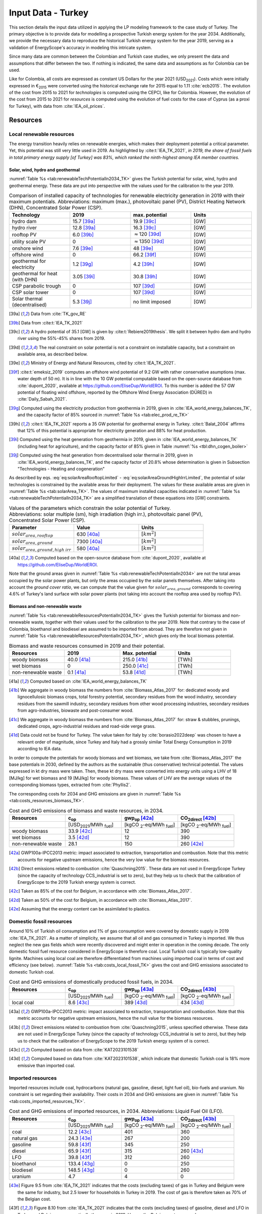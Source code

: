 
.. _app:estd_tk_data:

Input Data - Turkey
++++++++++++++++++++++++++++++++++++++++++++
..
.. role:: raw-latex(raw)
   :format: latex
   
This section details the input data utilized in applying the LP modeling framework to the case study of Turkey.
The primary objective is to provide data for modelling a prospective Turkish energy system for the year 2034.
Additionally, we provide the necessary data to reproduce the historical Turkish energy system for the year 2019,
serving as a validation of EnergyScope's accuracy in modeling this intricate system.

Since many data are common between the Colombian and Turkish case studies, we only present
the data and assumptions that differ between the two. If nothing is indicated, the same data and assumptions as for
Colombia can be used.

Like for Colombia, all costs are expressed as constant US Dollars for the year 2021 (USD\ :sub:`2021`). Costs which were initially
expressed in €\ :sub:`2015` were converted using the historical exchange rate for 2015 equal to 1.11 :cite:`ecb2015`.
The evolution of the cost from 2015 to 2021 for *technologies* is computed using the CEPCI, like for Colombia. However, the evolution
of the cost from 2015 to 2021 for *resources* is computed using the evolution of fuel costs for the case of Cyprus (as a proxi for Turkey),
with data from :cite:`IEA_oil_prices`.

.. _app:sec:ESTD_TK_resources:

Resources
=========

Local renewable resources
-------------------------

The energy transition heavily relies on renewable energies, which makes their
deployment potential a critical parameter. Yet, this potential was still very 
little used in 2019. As highlighted by :cite:t:`IEA_TK_2021`,
*in 2019, the share of fossil fuels in total primary energy supply [of Turkey] was
83%, which ranked the ninth-highest among IEA member countries.*

Solar, wind, hydro and geothermal
~~~~~~~~~~~~~~~~~~~~~~~~~~~~~~~~~

:numref:`Table %s <tab:renewableTechPotentialIn2034_TK>` gives the Turkish potential for solar, wind, hydro and geothermal energy. These data are put into perspective with the values used for the calibration to the year 2019.
      
.. container::

   .. csv-table:: Comparison of installed capacity of technologies for renewable electricity generation in 2019 with their maximum potentials. Abbreviations: maximum (max.), photovoltaic panel (PV), District Heating Network (DHN), Concentrated Solar Power (CSP).
      :header: **Technology**, **2019**\ , **max. potential** , **Units**
      :widths: 15 15 15 15
      :name: tab:renewableTechPotentialIn2034_TK
   
      hydro dam , 15.7 [39a]_ , 19.9 [39c]_ , [GW]
      hydro river , 12.8 [39a]_ , 16.3 [39c]_ , [GW]
      rooftop PV , 6.0 [39b]_ , :math:`\approx`\ 120 [39d]_ , [GW]
      utility scale PV , 0 , :math:`\approx`\ 1350 [39d]_ , [GW]
      onshore wind , 7.6 [39e]_ , 48 [39e]_ , [GW]
      offshore wind , 0 , 66.2 [39f]_ , [GW]
      geothermal for electricity, 1.2 [39g]_ ,  4.2 [39h]_ , [GW]
      geothermal for heat (with DHN), 3.05 [39i]_ , 30.8 [39h]_ , [GW]
      CSP parabolic trough , 0, 107 [39d]_, [GW]
      CSP solar tower , 0, 107 [39d]_, [GW]
      Solar thermal (decentralised), 5.3 [39j]_ , no limit imposed, [GW]

   .. [39a]
      Data from :cite:`TK_gov_RE`
      
   .. [39b]
      Data from :cite:t:`IEA_TK_2021`

   .. [39c]
      A hydro potential of 35.1 [GW] is given by :cite:t:`Rebiere2019thesis`. We split it between hydro dam and hydro river using the 55%-45% shares from 2019.
      
   .. [39d]
      The real constraint on solar potential is not a constraint on installable capacity, but a constraint on available area, as described below.

   .. [39e]
      Ministry of Energy and Natural Resources, cited by :cite:t:`IEA_TK_2021`.

   .. [39f]
      :cite:t:`emeksiz_2019` computes an offshore wind potential of 9.2 GW with rather conservative asumptions (max. water depth of 50 m). It is in line with the 10 GW potential computable based on the open-source database from :cite:`dupont_2020`, available at https://github.com/EliseDup/WorldEROI. To this number is added the 57 GW potential of floating wind offshore, reported by the Offshore Wind Energy Association (DÜRED) in :cite:`Daily_Sabah_2021`.

   .. [39g]
      Computed using the electricity production from geothermia in 2019, given in :cite:`IEA_world_energy_balances_TK`, and the capacity factor of 85% sourced in :numref:`Table %s <tab:elec_prod_re_TK>` 

   .. [39h]
      :cite:t:`IEA_TK_2021` reports a 35 GW potential for geothermal energy in Turkey. :cite:t:`Balat_2004` affirms that 12% of this potential is appropriate for electricity generation and 88% for heat production.
      
   .. [39i]
      Computed using the heat generation from geothermia in 2019, given in :cite:`IEA_world_energy_balances_TK` (including heat for agriculture), and the capacity factor of 85% given in Table :numref:`%s <tbl:dhn_cogen_boiler>` 
      
   .. [39j]
      Computed using the heat generation from decentralised solar thermal in 2019, given in :cite:`IEA_world_energy_balances_TK`, and the capacity factor of 20.8% whose determination is given in Subsection "Technologies - Heating and cogeneration"
      

As described by eqs. :eq:`eq:solarAreaRooftopLimited` - :eq:`eq:solarAreaGroundHighIrrLimited`, the potential of solar technologies is constrained by the available areas for their deployment. The values for these available areas are given in :numref:`Table %s <tab:solarArea_TK>`. The values of maximum installed capacities indicated in :numref:`Table %s <tab:renewableTechPotentialIn2034_TK>` are a simplified translation of these equations into [GW] constraints.

.. container::

   .. csv-table:: Values of the parameters which constrain the solar potential of Turkey. Abbreviations: solar multiple (sm), high irradiation (high irr.), photovoltaic panel (PV), Concentrated Solar Power (CSP).
      :header: "Parameter", "Value", "Units"
      :widths: 15 15 15
      :name: tab:solarArea_TK

      ":math:`solar_{area,rooftop}`", "630 [40a]_ ", ":math:`[km^2]`"
      ":math:`solar_{area,ground}`", "7300 [40a]_ ", ":math:`[km^2]`"
      ":math:`solar_{area,ground,high~irr}`", "580 [40a]_ ", ":math:`[km^2]`"
      
   .. [40a]
      Computed based on the open-source database from :cite:`dupont_2020`, available at https://github.com/EliseDup/WorldEROI.
      
Note that the ground areas given in :numref:`Table %s <tab:renewableTechPotentialIn2034>`
are not the total areas occupied by the solar power plants, but only the areas occupied 
by the solar panels themselves. After taking into account the *ground cover ratio*, we can compute that
the value given for :math:`solar_{area,ground}` corresponds to covering
4.6% of Turkey's land surface with solar power plants (not taking into account the rooftop area
used by rooftop PV).

Biomass and non-renewable waste
~~~~~~~~~~~~~~~~~~~~~~~~~~~~~~~

:numref:`Table %s <tab:renewableResourcesPotentialIn2034_TK>` gives the Turkish potential for biomass and non-renewable waste, together with their values used for the calibration to the year 2019. Note that contrary to the case of Colombia, bioethanol and biodiesel are assumed to be imported from abroad. They are therefore not given in :numref:`Table %s <tab:renewableResourcesPotentialIn2034_TK>`, which gives only the local biomass potential.

.. container::

   .. csv-table:: Biomass and waste resources consumed in 2019 and their potential.
      :header: **Resources** , **2019** , **Max. potential** , **Units**
      :widths: 15 15 15 15
      :name: tab:renewableResourcesPotentialIn2034_TK

		woody biomass , 40.0 [41a]_ , 215.0 [41b]_ , [TWh]
		wet biomass , 0 , 250.0 [41c]_ , [TWh]
		non-renewable waste, 0.1 [41a]_ , 53.8 [41d]_ , [TWh]
   
   .. [41a]
      Computed based on :cite:`IEA_world_energy_balances_TK`

   .. [41b]
      We aggregate in woody biomass the numbers from :cite:`Biomass_Atlas_2017` for: dedicated woody and lignocellulosic biomass crops, total forestry potential, secondary residues from the wood industry, secondary residues from the sawmill industry, secondary residues from other wood processing industries, secondary residues from agro-industries, biowaste and post-consumer wood.
      
   .. [41c]
      We aggregate in woody biomass the numbers from :cite:`Biomass_Atlas_2017` for: straw & stubbles, prunings, dedicated crops, agro-industrial residues and road-side verge grass.
      
   .. [41d]
      Data could not be found for Turkey. The value taken for Italy by :cite:`borasio2022deep` was chosen to have a relevant order of magnitude, since Turkey and Italy had a grossly similar Total Energy Consumption in 2019 according to IEA data.
      
      
      
In order to compute the potentials for woody biomass and wet biomass, we take from :cite:`Biomass_Atlas_2017` the base potentials in 2030, defined by the authors as the sustainable (thus conservative) technical potential. The values expressed in kt dry mass were taken. Then, these kt dry mass were converted into energy units using a LHV of 18 [MJ/kg] for wet biomass and 19 [MJ/kg] for woody biomass. These values of LHV are the average values of the corresponding biomass types, extracted from :cite:`Phyllis2`.

The corresponding costs for 2034 and GHG emissions are given in :numref:`Table %s <tab:costs_resources_biomass_TK>`.

.. container::

   .. csv-table:: Cost and GHG emissions of biomass and waste resources, in 2034.
      :header: **Resources** , **c**:sub:`op` , **gwp**:sub:`op` [42a]_ , **CO**:sub:`2direct` [42b]_
      :widths: 15 15 15 15
      :name: tab:costs_resources_biomass_TK
		
		 , [USD\ :sub:`2021`/MWh :sub:`fuel`] , [kgCO :sub:`2`-eq/MWh :sub:`fuel`] , [kgCO :sub:`2`-eq/MWh :sub:`fuel`]
		woody biomass , 33.9 [42c]_, 12 , 390
		wet biomass , 3.5 [42d]_, 12 , 390
		non-renewable waste, 28.1 , 150 , 260 [42e]_

.. [42a]
   GWP100a-IPCC2013 metric: impact associated to extraction, transportation and combustion. Note that this metric accounts for negative 
   upstream emissions, hence the very low value for the biomass resources.
   
.. [42b]
   Direct emissions related to combustion :cite:`Quaschning2015`. These data are not used in EnergyScope Turkey (since the capacity of technology CCS_industrial is set to zero), but they help us to check that the calibration of EnergyScope to the 2019 Turkish energy system is correct.

.. [42c]
   Taken as 85% of the cost for Belgium, in accordance with :cite:`Biomass_Atlas_2017`.
   
.. [42d]
   Taken as 50% of the cost for Belgium, in accordance with :cite:`Biomass_Atlas_2017`.

.. [42e]
   Assuming that the energy content can be assimilated to plastics.


Domestic fossil resources
-------------------------

Around 10% of Turkish oil consumption and 1% of gas consumption were covered by domestic supply in 2019 :cite:`IEA_TK_2021`. 
As a matter of simplicity, we assume that all oil and gas consumed in Turkey is imported. We thus neglect the new gas fields
which were recently discovered and might enter in operation in the coming decade. The only domestic fossil fuel resource considered
in EnergyScope is therefore coal. Local Turkish coal is typically low-quality lignite. Machines using local coal are therefore differentiated from
machines using imported coal in terms of cost and efficiency (see below). :numref:`Table %s <tab:costs_local_fossil_TK>` gives the cost and
GHG emissions associated to domestic Turkish coal.

.. container::

   .. csv-table:: Cost and GHG emissions of domestically produced fossil fuels, in 2034.
      :header: **Resources** , **c**:sub:`op` , **gwp**:sub:`op` [43a]_ , **CO**:sub:`2direct` [43b]_
      :widths: 15 15 15 15
      :name: tab:costs_local_fossil_TK
		
		 , [USD\ :sub:`2021`/MWh :sub:`fuel`] , [kgCO :sub:`2`-eq/MWh :sub:`fuel`] , [kgCO :sub:`2`-eq/MWh :sub:`fuel`]
		local coal , 8.6 [43c]_ , 389 [43d]_, 434 [43d]_

.. [43a]
   GWP100a-IPCC2013 metric: impact associated to extraction, transportation and combustion. Note that this metric accounts for negative 
   upstream emissions, hence the null value for the biomass resources.
   
.. [43b]
   Direct emissions related to combustion from :cite:`Quaschning2015`, unless specified otherwise. These data are not used in EnergyScope Turkey (since the capacity of technology CCS_industrial is set to zero), but they help us to check that the calibration of EnergyScope to the 2019 Turkish energy system of is correct.

.. [43c]
   Computed based on data from :cite:`KAT2023101538`
   
.. [43d]
   Computed based on data from :cite:`KAT2023101538`, which indicate that domestic Turkish coal is 18% more emissive than imported coal.
   

Imported resources
------------------

Imported resources include coal, hydrocarbons (natural gas, gasoline, diesel, light fuel oil), bio-fuels and uranium. No constraint is set regarding their 
availability. Their costs in 2034 and GHG emissions are given in :numref:`Table %s <tab:costs_imported_resources_TK>`.

.. container::

   .. csv-table:: Cost and GHG emissions of imported resources, in 2034. Abbreviations: Liquid Fuel Oil (LFO).
      :header: **Resources** , **c**:sub:`op` , **gwp**:sub:`op` [43a]_ , **CO**:sub:`2direct` [43b]_
      :widths: 15 15 15 15
      :name: tab:costs_imported_resources_TK
		
		 , [USD\ :sub:`2021`/MWh :sub:`fuel`] , [kgCO :sub:`2`-eq/MWh :sub:`fuel`] , [kgCO :sub:`2`-eq/MWh :sub:`fuel`]
		coal , 12.2 [43c]_, 401 , 360
		natural gas , 24.3 [43e]_, 267 , 200
		gasoline , 59.8 [43f]_, 345 , 250
		diesel , 65.9 [43f]_, 315 , 260 [43x]_
		LFO , 39.8 [43f]_, 312 , 260
		bioethanol , 133.4 [43g]_, 0 , 250
		biodiesel , 148.5 [43g]_, 0 , 260
		uranium, 4.7, 4, 0
   
.. [43e] 
   Figure 9.5 from :cite:`IEA_TK_2021` indicates that the costs (excluding taxes) of gas in Turkey and Belgium were the same for industry, but 2.5 lower for households in Turkey in 2019.
   The cost of gas is therefore taken as 70% of the Belgian cost.
   
.. [43f] 
   Figure 8.10 from :cite:`IEA_TK_2021` indicates that the costs (excluding taxes) of gasoline, diesel and LFO in Turkey and Belgium were practically the same in 2019. Hence, the Belgian costs are used.

.. [43g] 
   Taken as equal to Belgian costs.

.. [43x] 
   Emission intensity taken from :cite:`TK_CO2_2020` (year 2018)


Electricity imports and exports
-------------------------------

The availability of the cross-border electricity imports and exports, when defined as "resources", is considered as infinite. Indeed, the real constraint comes from the grid infrastructure for imports and exports, as expressed by eqs. :eq:`eq:elecImpLimited` and :eq:`eq:elecExpLimited`. The values of parameters for these equations are given in :numref:`Table %s <tab:elecImpExpParams_TK>`.

.. container::

   .. csv-table:: Values of the parameters which constrain cross-border electricity imports and exports.
      :header: "Parameter", "Value", "Units"
      :widths: 15 15 15
      :name: tab:elecImpExpParams_TK

      ":math:`elec_{import,max}`", "1.17 [44a]_ ", "[GW]"
      ":math:`elec_{export,max}`", "1.17 [44a]_ ", "[GW]"
      ":math:`f_{max}(HVAC)`", "9.0 [44b]_ ", "[GW]"
      
   .. [44a]
      Cross-border connection capacities in 2019 indicated in :cite:t:`IEA_TK_2021`.
      
   .. [44b]
      Value inspired from the interconnection projects described in :cite:t:`IEA_TK_2021`.


The costs and GHG emissions of electricity imports and exports are given in :numref:`Table %s <tab:costs_elec_import_export_TK>`.

.. container::

   .. csv-table:: Cost and GHG emissions associated to electricity imports and exports, in 2034. Abbreviations: Electricity (elec.).
      :header: **Resources** , **c**:sub:`op` , **gwp**:sub:`op` , **CO**:sub:`2direct`
      :widths: 15 15 15 15
      :name: tab:costs_elec_import_export_TK
		
		 , [USD\ :sub:`2021`/MWh :sub:`fuel`] , [kgCO :sub:`2`-eq/MWh :sub:`fuel`] , [kgCO :sub:`2`-eq/MWh :sub:`fuel`]
		elec imports , 102.6 [45b]_, 206 [45a]_ , 0
		elec exports , 92.4 [45c]_ , 0 , 0

.. [45a] This value is based on the CO :sub:`2` intensity of the EU electricity grid and its projected decrease, in line with the EU's Climate objectives.
         Indeed, :cite:t:`IEA_TK_2021` indicates that in 2019, most of the electricity imports of Turkey came from Bulgaria, which is part of the European grid.

.. [45b]
   Taken equal as the Belgian cost.
    
.. [45c]
   The cost of electricity exports is assumed to be equal to 90% of the cost of electricity imports, to account for cross-border tariffs.


.. _sec:app1_end_uses_TK:

Energy demand and political framework
=====================================

Aggregated values for the calibration of the 2019 EUDs are given in :numref:`Table %s <tab:eud_2019>`. Details and assumptions for these EUDs are given in the following sub-sections, as well as their yearly profiles.

.. container::

   .. csv-table:: EUD in 2019. Abbreviations: end-use type (EUT)
      :header: **EUT** , **Households** , **Services** , **Industry**, **Transportation** , "Units"
      :widths: 30 20 20 20 15 10
      :name: tab:eud_2019
		
		electricity - baseload , 20535.1,27069,44803.8,933.4,[GWh]
		electricity - variable , 16944.5,22336,36969.9,770.2,[GWh]
		space heating , 205997.3,61791.1,23670.2,0,[GWh]
		hot water , 122077,34139.4,0,0,[GWh]
		process heating , 0,2645.3,62440.8,0,[GWh]
		space cooling , 74275.4,126474.1,39988.6,0,[GWh]
		process cooling , 0,8667.6,8447.4,0,[GWh]
		passenger mobility , 0,0,0,346531.6 ,[Mpkm]
		freight , 0,0,0,278728.1 ,[Mtkm]
		non-energy demand , 0,0,58996.0,2088.0,[GWh] 
   
The aim is to compute the evolution of these EUDs across years with GEMMES, which will then feed them to EnergyScope. However, as a first approximation,
the 2034 EUDs can simply be computed by multiplying the values of :numref:`Table %s <tab:eud_2021>` by 1.42. This factor is computed based on the projection
of final energy consumption given in :cite:`TK_national_energy_plan`.

.. _ssec:app1_electricity_end_uses_TK:

Electricity
-----------

Final electricity consumption in 2019 is taken from :cite:`Brockway_2024`. The electricity used for heating and cooling in 2019 is subtracted from it, based
on the values given in :cite:`Brockway_2024`. This aggregated electricity EUD is then divided between baseload and variable load according to the proportions
retrieved from the EPIAS Transparency Portal for the year 2019 (https://seffaflik.epias.com.tr/transparency/). This gives a share of 55% baseload and
45% variable load. Finally, the values for baseload and variable load are divided between the different economic sectors by using the proportions given in :cite:t:`IEA_world_energy_balances_TK` (and aggregating together industry, agriculture and fishing).

For :math:`\%_{elec}`, we normalize the real electricity demand from the year 2019, available on the EPIAS Transparency Portal
(https://seffaflik.epias.com.tr/transparency/).

.. _ssec:app1_heating_end_uses_TK:

Heating and cooling
-------------------

The aggregated EUDs for different heating and cooling types were retrieved from :cite:`Brockway_2024`. The time series :math:`\%_{sh}` and :math:`\%_{sc}` are 
based on our own computations, following the method described in :cite:`borasio2022deep`.

.. math::
    HDD = \sum_{t \in \text{T}}(T_{comf}(t) - T_{out}(t))\quad\text{if}\quad T_{out}(t) < 15°C\\
    HDD = 0\quad\text{if}\quad T_{out}(t) \geq 15°C
    :label: eq:HDD_TK
    
.. math::
    CDD = \sum_{t \in \text{T}}(T_{out}(t) - T_{comf}(t))\quad\text{if}\quad T_{out}(t) > 24°C\\
    CDD = 0\quad\text{if}\quad T_{out}(t) \leq 24°C
    :label: eq:CDD_TK

Hourly outdoor temperature time series were retrieved from :cite:`Renewables_ninja` for the cities of 
Istanbul, Izmir, Ankara, Ordu, Sanliurfa, Van and Antalya. The HDD and CDD time series for these individual
cities were then computed following eqs. :eq:`eq:HDD_TK` and :eq:`eq:CDD_TK`. The HDD and CDD time series for
Turkey were computed by taking a weighted average of these 7 time series, with weights 
(0.32, 0.13, 0.15, 0.09, 0.10, 0.08, 0.13). These weights were computed as proportional to the populations of the
areas surrounding those cities.

.. _ssec:app1_demand_mobility_TK:

Mobility
--------

Aggregated numbers are retrieved from :cite:`TK_traffic_survey_2021` for the demand for passenger mobility and freight.
These numbers are only for road transportation. The demand for passenger mobility is therefore divided by 98% to obtain
the total EUD for passenger mobility, which includes rail transport but excludes domestic aviation transport. Similarly,
the demand for freight is divided by 96% to obtain the total EUD for freight, which includes rail transport but excludes
coastal shipping, aviation and pipeline transport.

For :math:`\%_{pass}`, we assume that the passenger mobility EUD has the same profile for every day of the
year. This daily profile is taken from data for Switzerland (data from Figure 12 of :cite:`USTransportation`).
For :math:`\%_{fr}`, we take a uniform value over the 8760 hours of the year.

Non-energy
----------

Non-energy EUD value in 2019 is taken from :cite:t:`IEA_world_energy_balances_TK`. We assume it to be uniformly spread over the
8760 hours of the year.

.. _app:ESTD_TK_data_technologies:

Technologies
============

The technologies are regrouped by their main output types.

Electricity generation
----------------------

The electricity generation technologies are regrouped into two categories depending
on the resources used: renewable or not.

.. _ssec:app1_renewables_TK:

Renewables
~~~~~~~~~~

:numref:`Table %s <tab:elec_prod_re_TK>` gives the data for the renewable electricity generation technologies
modelled in EnergyScope Turkey, together with their sources. The data for :math:`f_{max}` were already
given in :numref:`Table %s <tab:renewableTechPotentialIn2034_TK>` ("max. potential"). The :math:`f_{min}`
values for renewable electricity technologies in 2034 are equal to their installed capacity in 2019,
already given in :numref:`Table %s <tab:renewableTechPotentialIn2034_TK>`. The maximum (:math:`f_{max,\%}`) and minimum
(:math:`f_{min,\%}`) shares are imposed to 0 and 100% respectively, i.e. they are not constraining the model.

.. container::

   .. csv-table:: Renewable electricity production technologies in 2034. Abbreviations: concentrated solar power 
      with parabolic trough (CSP PT), concentrated solar power with solar tower (CSP ST).
      :header: **Technology**, **c**:sub:`inv`, **c**:sub:`maint`, **gwp**:sub:`constr` [47a]_ , **lifetime**, **c**:sub:`p` [2019], **c**:sub:`p` [2034]
      :widths: 19 18 24 23 15 15 15
      :name: tab:elec_prod_re_TK
		 
		  , [USD\ :sub:`2021`/MWh :sub:`fuel`], [USD\ :sub:`2021`/MWh :sub:`fuel`], [kgCO :sub:`2`-eq./kW :sub:`e`], [year], [%], [%]
		 Hydro dam, 2333 [47e]_, 11.7 [47e]_, 1693, 40 [47b]_, 35.6 [47c]_ , 35.6 [47g]_
		 Hydro river, 1750 [47e]_, 8.2 [47e]_, 1263, 40 [47b]_, 35.6 [47c]_ , 44.0 [47h]_
		 Rooftop PV, 1040 [47d]_, 13.7 [47d]_, 2081, 40 [47d]_, 17.6 [47c]_ , 17.0 [47i]_
		 Utility scale PV, 474 [47d]_, 11.9 [47d]_, 2081, 40 [47d]_, 17.6 [47c]_ , 19.0 [47i]_
		 Onshore wind, 947 [47e]_, 23.7 [47d]_, 623, 30 [47f]_, 33.5 [47c]_ , 34.8
		 Offshore wind, 1177 [47e]_, 71.3 [47d]_, 623, 30 [47f]_, 41.2 , 41.2
		 Geothermal, 3738 [47e]_, 138.7 [47e]_, 24929, 30, 86 [47j]_ , 86 [47j]_
		 CSP PT, 1473 [47k]_, 88.3 [47k]_, 0 [47m]_ , 25, 23.7 [47l]_ , 23.7 [47l]_
		 CSP ST, 1083 [47k]_, 88.8 [47k]_, 0 [47m]_ , 25, 23.7 [47l]_ , 23.7 [47l]_
		 
.. [47a]
   Data from :cite:`weidema_ecoinvent_2013`

.. [47b]
   Data taken from :cite:`association_des_entreprises_electriques_suisses_aes_grande_2014`
   
.. [47c]
   Computed using the installed capacity reported in :cite:`TK_gov_RE` and the yearly electricity generation given by :cite:t:`IEA_TK_2021`

.. [47d]
   Data from :cite:`Danish_energy_agency_2023`
   
.. [47e]
   Data taken from :cite:`KAT2023101538` and converted from 2019 to 2021 USD using the CEPCI  
   
.. [47f]
   Data taken from :cite:`association_des_entreprises_electriques_suisses_aes_energie_2013`
   
.. [47g]
   Taken as equal to the value in 2019
   
.. [47h]
   Value taken from :cite:`CCDR_TK`
   
.. [47i]
   Retrieved from the open-source database from :cite:`dupont_2020`, available at https://github.com/EliseDup/WorldEROI	
   
.. [47j]
   Data from :cite:`association_des_entreprises_electriques_suisses_aes_electricite_2012`
	
.. [47k]
   The cost and its repartition between :math:`c_{inv}`	and :math:`c_{maint}` is taken from :cite:`CSP_IRENA`. The
   evolution through time is the one from :cite:`CSP_IEA`, assuming an identical evolution as the one of the LCOE.
   These data are cross-checked with the ones of the Figure 4 of :cite:`boretti_techno_economic_2021` and of the 
   Figure 2 of :cite:`viebahn_potential_2011`.
   
.. [47l]
   This value of :math:`c_{p}` is the mean value of the :math:`c_{p,t}` time series computed below.
   
.. [47m]
   Not computed yet. To be completed in the near future.	
   


:numref:`Table %s <tab:elec_prod_re_TK>` includes the values of the yearly capacity factor (:math:`c_p`) of technologies.
As described in the Model Formulation Section, the value of :math:`c_p` for intermittent renewables is in fact equal to one, while
it is the value of their hourly load factor, :math:`c_{p,t}`, which is binding. The value of :math:`c_p` given in 
:numref:`Table %s <tab:elec_prod_re_TK>` for intermittent renewables is in fact the mean value of :math:`c_{p,t}` over the year.
The yearly profile (which sums up to one) of :math:`c_{p,t}` for intermittent renewables is computed as follows.

Power production profile of PV [10]_ were retrieved from :cite:`Renewables_ninja` for the cities of 
Istanbul, Izmir, Ankara, Ordu, Sanliurfa, Van and Antalya. The yearly profile of :math:`c_{p,t}`
for PV in Turkey was then computed by taking a weighted average of these 7 time series, with weights 
(0.32, 0.13, 0.15, 0.09, 0.10, 0.08, 0.13). These weights were taken proportional to the populations of the
geographical regions encompassing these cities, given in :cite:`TK_geog_regions`.

The yearly profile of :math:`c_{p,t}` for onshore wind was computed in the same way, retrieving from
:cite:`Renewables_ninja` power production profiles of wind turbines [11]_ instead of PV.

The same 7 time series as for onshore wind were used for offshore wind, but the weighted average to obtain the yearly profile of :math:`c_{p,t}`
was computed by using the weights (0.2,0.2,0,0.3,0,0,0.3). These weights are proportional to the length of coastline near each city, according to
numbers from :cite:`TK_coast`.

Regarding CSP, the (non-normalized) time series for :math:`c_{p,t}` is computed with the oemof thermal :cite:`oemf_thermal` and 
pvlib :cite:`pvlib` packages (to extract pvgis data :cite:`pvgis`). These time series give the thermal GWh of energy produced
by thermal GW of *Collector* installed. These time series are computed for the 6 locations of respective (lat,lon):
(37.72, 27.9), (37.38, 30.75), (37.73, 33.69), (38.45, 36.95), (38.12, 39.62) and (38.25, 43.08). These locations were identified 
as the ones having the highest CSP potential, based on the open-source database from :cite:`dupont_2020`. The weighted mean
of these six time series is then computed, using the weights (0.05, 0.11, 0.3 , 0.13, 0.33, 0.09) which reflect the
respective potentials of these different locations, according to :cite:`dupont_2020`. The obtained mean time series is the
yearly :math:`c_{p,t}` time series for CSP in Turkey in 2034.

Finally, for hydro dam and hydro river, daily incoming water flow to hydro-electric facilities in Turkey was taken from the Turkish TSO website
for the 365 days of the year. These data were normalized to give a yearly profile :math:`c_{p,t}`, taking the same value for each hour of a same
day.

.. _ssec:app1_non-renewable_TK:

Non-renewable
~~~~~~~~~~~~~

:numref:`Table %s <tab:elec_prod_nre_TK>` gives the data for the non-renewable electricity generation technologies
modelled in EnergyScope Turkey, together with their sources. The minimum installed capacity (:math:`f_{min}`)
is zero, while the maximum installed capacity (:math:`f_{max}`) is set to a value high enough for each 
technology to potentially cover the entire demand - except for nuclear energy. The maximum (:math:`f_{max,\%}`) and minimum
(:math:`f_{min,\%}`) shares are imposed to 0 and 100% respectively, i.e. they are not constraining the model.
The efficiencies of each technology in 2019 and 2034 are given as well.

The values of (:math:`f_{min}`) and (:math:`f_{max}`) of nuclear energy are set differently. Indeed, the choice to build new
nuclear power plants is not simply based on a cost-benefit analysis. It results from political decisions, often closely linked to
international relations. We set :math:`f_{min} = 4.8` [GW] and :math:`f_{max} = 7.2` [GW] for nuclear power in Turkey in 2034.
Indeed, the Akuyu power plant of capacity 4.8 [GW] should be operational by then :cite:`CCDR_TK`. The value of 7.2 [GW] corresponds
to the capacity envisaged in Turkey's National Energy Plan for 2034 :cite:`TK_national_energy_plan`, although no plan to build a new
nuclear central besides Akuyu has yet been announced. We leave it to the cost optimization of EnergyScope to decide the capacity 
to be installed between those two bounds.

.. container::

   .. csv-table:: Non-renewable electricity production technologies in 2034. Abbreviations: combined cycle gas turbine (CCGT), capacity (capa.).
      :header: **Technology**, **c**:sub:`inv`, **c**:sub:`maint`, **gwp**:sub:`constr` [48a]_ , **lifetime** [48b]_, **c**:sub:`p`, **efficiency** (2019), **efficiency** (2034), :math:`CO_{2-direct}` [48c]_
      :widths: 11 17 24 22 12 8 8 8 14
      :name: tab:elec_prod_nre_TK
		 
		  , [USD\ :sub:`2021`/kW :sub:`e`], [USD\ :sub:`2021`/kW :sub:`e`/year], [kgCO :sub:`2`-eq./kW :sub:`e`], [year], [%], [%], [tCO2/MWh :sub:`e`]
		 CCGT, 875 [48d]_, 27.8 [48d]_, 184, 25, 85, 53 [48e]_ , 53 [48e]_, 0.377
		 CCGT ammonia [48f]_, 875, 27.8, 184, 25, 59, 50, 50, 0
		 Local coal central, 1400 [48d]_, 64.6 [48d]_, 332, 35, 86 [48b]_, 39 [48h]_, 39 [48h]_, 0.9
		 Imported coal central, 1283 [48d]_, 41.5 [48g]_, 332, 35, 86 [48b]_, 45 [48e]_, 45 [48e]_, 0.9
		 Nuclear, 8751 [48d]_ , 145.1 [48k]_ , 708, 60 [48i]_ , 84 [48j]_ , 37, 37 , 0
		 
.. [48a]
   Data from :cite:`weidema_ecoinvent_2013`
   
.. [48b]
   Data from :cite:`bauer_new_2008`
   
.. [48c]
   Direct emissions due to combustion. Expressed
   in ton CO\ :math:`_2` per MWh of electricity produced. Emissions computed based
   on resource used and specific emissions given in Table 9.
   
.. [48d]
   Data taken from :cite:`KAT2023101538` and converted from 2019 to 2021 USD using the CEPCI   
   
.. [48e] 
   Computed based on Background Note 4, p. 22 of :cite:`CCDR_TK`

.. [48f]
   Use of Ammonia in CCGT is at its early stage. Mitsubishi is developping 
   a 40 MW turbine and promises similar efficiency as gas CCGT :cite:`nose2021development`. 
   However, the high emissions of NOx requires a removal equipment which will reduce the 
   power plant efficiency. As gas and ammonia CCGT will be similar, we expect a similar cost and lifetime. 
   The only exception is the efficiency, which is assumed at 50% instead of 63% for a Belgian gas CCGT :cite:`ikaheimo2018power`.
   
.. [48g]
   1.2 GW\ \ :math:`_{\text{e}}` IGCC power plant
   :cite:`u.s._eia_-_energy_information_administration_updated_2013`.
   *c*:sub:`maint` is fixed cost (48.1 €\ \ :sub:`2015`/kW\ \ :sub:`e`/y) +
   variable cost (0.82 €\ \ :sub:`2015`/kW\ \ :sub:`e`/y assuming 7500
   h/y).   
   
.. [48h]
   Computed based on :cite:`IEA_world_energy_balances_TK`. It is not surprising to obtain such a low efficiency, 
   since the coal mined locally in Turkey is low-quality lignite.

.. [48i]
   Data from :cite:`association_des_enterprises_electriques_suisses_energie_2014`

.. [48j]
   Data for the year 2012 from :cite:`swiss_federal_office_of_energy_sfoe_swiss_2014` 
   
.. [48k]
   Data from :cite:`iea_-_international_energy_agency_iea_2014-1`

According to :cite:`IEA_TK_2021`, electricity generation in 2019 in Turkey was of 304.3 [TWh],
among which 37.2% from coal, 29.2% from hydro, 18.7% from natural gas, 7.2% from wind, 3.5% from solar
and 4% from geothermal, biomass and waste. The installed capacities of CCGT, local coal central
and imported coal central are calibrated based on this information.


Heating and cogeneration
------------------------

Tables :numref:`%s <tbl:ind_cogen_boiler>`, :numref:`%s <tbl:dhn_cogen_boiler>` and :numref:`%s <tbl:dec_cogen_boiler>`
previously gave the characteristics of the heating and cogeneration technologies modelled in EnergyScope. By using the
data from :cite:`Brockway_2024`, we can determine that the following capacities were installed in 2019:

.. container::

   .. csv-table:: Installed capacities of heating and cogeneration technologies in 2019. Abbreviations: Natural Gas (NG), Combined Heat and Power (CHP), Heat Pump (HP). 
      :header: **Technology**, **Installed capacity in 2019** [GW]
      :widths: 20 20
      :name: tab:intalled_capa_heating_TK
		 
		Industrial boiler NG, 7.4
		Industrial boiler coal, 3.0
		DHN CHP NG, 1.7
		DHN boiler wood, 5.9
		Decentralized HP, 5.0
		Decentralized boiler NG, 28.3
		Decentralized boiler oil, 23.3
		Coal stove, 15.0

Similarly to intermittent renewable electricity technologies, the time series for :math:`c_{p,t}` for solar thermal facilities must be computed.
To do so, global horizontal irradiation (GHI) profiles are retrieved from :cite:`Renewables_ninja` for the cities of Istanbul, Izmir, Ankara, Ordu, 
Sanliurfa, Van and Antalya. A weighted average of these 7 time series is then computed, with weights (0.32, 0.13, 0.15, 0.09, 0.10, 0.08, 0.13). These weights were taken proportional to the populations of the areas surrounding those cities. The :math:`c_{p,t}` time series for solar thermal in Turkey is obtained
by dividing this weighted average time series by 8760 (number of hours in the year) and by 1000 (standard irradiation). The mean capacity factor of solar 
thermal (i.e. the mean of its :math:`c_{p,t}` time series) is thus found to be 20.8%.


Cooling
-------

Based on data from :cite:`Brockway_2024`, we could determine the 2019 coefficient of performance of some cooling technnologies:

.. container::

   .. csv-table:: 2019 efficiency of cooling technologies. Abbreviations: Natural Gas (NG), Combined Heat and Power (CHP), Heat Pump (HP). 
      :header: **Technology**, **Installed capacity in 2019** [GW]
      :widths: 20 20
      :name: tab:intalled_capa_cooling_TK
		 
		Decentralised electricity cooling, 470
		Process cooling, 92.7

.. _sec:app1_vehicles_mobility_TK:

Transport
---------

Passenger mobility
~~~~~~~~~~~~~~~~~~

:numref:`Table %s <tbl:passenger_vehicles_TK>` gives the minimum and maximum shares
of each vehicle type in 2034. The shares in 2019 are also given.

.. container::

   .. table:: Fuel and electricity consumption for passenger mobility technologies in 2034 :cite:`codina_girones_strategic_2015`, and minimum/maximum shares allowed in the model. Abbreviations: Fuel Cell (FC), Hybrid Electric Vehicle (HEV), Natural Gas (NG), Plug-in Hybrid Electric Vehicle (PHEV), public (pub.).
      :name: tbl:passenger_vehicles_TK

      ================  ============================ ============================ ===============================
      **Vehicle type**  **f**:math:`_\textbf{min,%}` **f**:math:`_\textbf{max,%}` **f**:math:`_\textbf{%}` (2019) 
                        [%]                          [%]	                  [%]		
      Gasoline car      0                            100                          12 [52b]_ 
      Diesel car        0                            100                          50 [52b]_ 
      NG car            0                            100                          38 [52b]_ 
      HEV               0                            100                          0
      PHEV              0                            100                          0
      BEV               0                            100                          0
      FC car            0                            100                          0
      Methanol car      0                            100                          0
      Tram & Trolley    0                            0 [52a]_                     0
      Diesel bus        0                            100                          89 [52c]_ 
      Diesel HEV bus    0                            100                          0
      NG bus            0                            100                          0
      FC bus            0                            100                          0
      Train pub.        0                            50 [52a]_                    11 [52c]_ 
      ================  ============================ ============================ ===============================

.. [52a]
   Our own expert guesses.
   
.. [52b]
   Computed based on the information contained in :cite:`IEA_world_energy_balances_TK` and the Background Note 2 of :cite:`CCDR_TK`

.. [52c]
   Computed based on data from :cite:`TK_traffic_survey_2021`

Finally, the share of passenger mobility which can be supplied by public mobility is bounded by :math:`\%_{public,min}` and :math:`\%_{public,max}`. Similarly, the maximum share of private passenger mobility that can be supplied by motorcycles is given by :math:`\%_{private,motorc,max}` (see Eq. :eq:`eq:f_max_perc_motorcycle` in the Model Formulation Section). The values and assumptions for these three parameters are given in :numref:`Table %s <tab:passenger_mob_shares_TK>`.

.. container::

   .. csv-table:: Limiting shares for passenger mobility in 2019 and 2034.
      :header: **Parameter**, **Value in 2019**, **Value in 2034**
      :widths: 20 20 20 
      :name: tab:passenger_mob_shares_TK
		 
		 :math:`\%_{public_{min}}`, 37% [53a]_, 5% [53b]_
		 :math:`\%_{public_{max}}`, 37% [53a]_, 50% [53b]_
		 :math:`\%_{private_{motorc_{max}}}`, 0%, 0%
		 
.. [53a]
   Computed based on data from :cite:`TK_traffic_survey_2021`

.. [53b]
   Our own expert guesses.
   

Freight
~~~~~~~

The share of freight which can be supplied by different modes are bounded by the values :math:`\%_{fr,X,min}` and :math:`\%_{fr,X,max}`. 
These values are given in :numref:`Table %s <tab:freight_shares_TK>` for 2019 and 2034.

.. container::

   .. csv-table:: Limiting shares for freight in 2019 and 2034.
      :header: **Parameter**, **Value in 2019**, **Value in 2034**
      :widths: 20 20 20
      :name: tab:freight_shares_TK
		 
		 :math:`\%_{fr_{rail_{min}}}`, 0.04 [54a]_, 0
		 :math:`\%_{fr_{rail_{max}}}`, 0.04 [54a]_,  0.25 [54b]_
		 :math:`\%_{fr_{boat_{min}}}`, 0    [54c]_, 0
		 :math:`\%_{fr_{boat_{max}}}`, 0    [54c]_, 0
		 :math:`\%_{fr_{road_{min}}}`, 0, 0
		 :math:`\%_{fr_{road_{max}}}`, 1, 1
		  
.. [54a]
   Background Note 2 of :cite:`CCDR_TK`
   
.. [54b]
   Our own expert guess
   
.. [54c]
   Freight by boat is not included in EnergyScope Turkey because no data could be found

.. _sec:app1_ned_TK:

Non-energy demand
-----------------

Given the important
petroleum refining activity in Turkey, we assume that all non-energy EUD in 2019 was HVC. We keep
the same assumption for the year 2034.

.. _sec:app1_storage_TK:

Storage
-------

The values of :math:`f_{min/max}(Hydro~Dam)` and :math:`f_{min/max}(Dam~Storage)` are linked.
The ratio between the two is taken to be 450 [h]. The 2034 values of
:math:`f_{min}(Hydro~Dam)=15.7` [GW] and :math:`f_{max}(Hydro~Dam)=19.9` [GW] therefore translate into 
:math:`f_{min}(Dam~Storage)=7055` [GWh] and :math:`f_{max}(Dam~Storage)=8974` [GWh].

On top of hydro dams, it is envisaged that pumped hydro storage systems could be developed in Turkey. The main data
for these potential projects are taken from :cite:`PHS_TK` and summarised in :numref:`Table %s <tab:stodatabasic_TK>`.

.. container::

   .. csv-table:: Foreseen Pumped Hydro Storage (PHS) characteristics in 2034 in Turkey.
      :header: **Technology**, **c**:sub:`inv`, **c**:sub:`maint`, **gwp**:sub:`constr`, :math:`\eta_{sto-in}`, :math:`\eta_{sto-out}`, **t**:sub:`sto-out`, **lifetime**, **f**:sub:`max`
      :widths: 15 15 15 25 10 10 10 10 10
      :name: tab:stodatabasic_TK

		 , [USD\ :sub:`2021`/kWh], [USD\ :sub:`2021``/kWh/y], [kgCO :sub:`2`-eq/kWh], [%], [%], [h], [y], [GWh]
		 PHS, 129.7 [55c]_, 0 [55a]_, 8.33 [55b]_, 7 [55c]_, 86.6 [55d]_, 86.6 [55d]_, 50 [55e]_, 91 [55f]_
		 

.. [55a]
   Neglected.

.. [55b]
   Own calculation based on Hydro Dams emissions from previous work
   :cite:`Limpens2019,Moret2017PhDThesis`.

.. [55c]
   Data from :cite:`PHS_TK`
   
.. [55d]
   A round-trip efficiency of 75% (i.e. :math:`0.866^2`) is taken, identical to the one of the Coo-Trois-Ponts hydroelectric power station in Belgium.
   
.. [55e]
   Data verified in Table B1 of
   :cite:`Zakeri2015`.

.. [55f]
   Computed based on potential projects informed in :cite:`PHS_TK`


.. _App:Data:OtherParam_TK:

Others 
------

.. _ssec:app1_grid_TK:

Electricity grid
~~~~~~~~~~~~~~~~

Several data regarding cross-border interconnections are given in Section
*Electricity imports and exports*. The costs of new High-Voltage
transfer capacity (HVAC Line) with neighbouring countries are computed to be
:math:`c_{inv} = 2~\text{€}_{2015}`/kW/km and 
:math:`c_{maint} = 0.04~\text{€}_{2015}`/kW/km/year, based on :cite:`IEA_HVAC`,
:cite:`brown_synergies_2018` and :cite:`prina_multi-objective_2020`. By multiplying these
costs by 853 km (i.e. the distance between sofia and Ankara),
we obtain for the technology HVAC in EnergyScope in 2034:
:math:`c_{inv} = 1706~\text{M€}_{2015}`/GW and 
:math:`c_{maint} = 34.12~\text{M€}_{2015}`/GW/year.
We take the distance from capital city to capital city, and not the
distance from border to border, to grossly reflect the local grid
reinforcement costs that such new interconnection projects entail.

.. _app:DHN_grid_data_TK:

DHN grid
~~~~~~~~

The lower (:math:`\%_{dhn,min}`) and upper bounds (:math:`\%_{dhn,max}`) for the use of
DHN are chosen as 2% and 50%, respectively. These values are the same as
the ones from :cite:`borasio2022deep` for the case of Italy. Indeed, the population
density in urban and surburban areas is grossly similar in Italy and in Turkey.


.. _app:sec:ESTD_CO_CO2_emissions_TK:

GHG emissions
=============

As already explicited in :numref:`Table %s <tab:costs_imported_resources_TK>`, two CO :sub:`2`-eq
emissions metrics are used: CO :sub:`2,direct` and gwp :sub:`op`. The first one relates to 
the direct emissions associated with the fuels' combustion, while the second one is the
GWP100a-IPCC2013 metric: it covers emissions associated to extraction, transportation and combustion.
The former is used to complete the calibration of EnergyScope to the 2019 Turkish energy
system, whereas the second one determines the maximum GHG emissions allowed in 2034.


Calibration of EnergyScope to the 2019 energy system
----------------------------------------------------

After having found values for all parameters of the model, as described in the previous sections, it
is time to verify that the model's simulation of the 2019 Turkish energy system is coherent with historical
data. A practical check is to verify that CO :sub:`2`-eq emissions match. The resources' use and emissions 
simulated by running EnergyScope for the year 2019 are given in :numref:`Table %s <tab:2019_CO2_check>`.
They are compared in the table with the historical emissions. To do so, the value of 365.6 CO :sub:`2`-eq
in 2019 is taken from :cite:`TK_CO2_2023`. These emissions are then divided between coal, natural gas and
oil using the shares (0.43,0.24,0.33) of the year 2018 given in :cite:`IEA_TK_2021`. 

.. container::

   .. csv-table:: Resource use and CO :sub:`2`-eq emissions simulated by EnergyScope for the year 2019, compared with historical data. Abbreviations: Liquid Fuel Oil (LFO).
      :header: **Resource** , **Quantity used in 2019** [90a]_ , **CO**:sub:`2direct` (per MWh of fuel) , **CO**:sub:`2direct` (total) [90a]_ , historical **CO**:sub:`2`-eq emissions
      :widths: 15 15 15 15 15
      :name: tab:2019_CO2_check
		
		 , [GWh] , [tCO :sub:`2`-eq/MWh :sub:`fuel`] , [MtCO :sub:`2`-eq] , [MtCO :sub:`2`-eq]
		local coal , 281 514 , 0.39 , 109.6 , 110.3 [90b]_
		imported coal , 144 877, 0.33 , 47.9 , 48.2 [90b]_
		natural gas , 440 926 , 0.20 , 88.2 , 88.2
		gasoline , 13 015 , 0.25 , 3.3, 3.3 [90c]_
		diesel , 214 907 , 0.26 , 55.9 , 57.1 [90c]_
		LFO , 220 204 , 0.26 , 57.3 , 58.5 [90c]_
		woody biomass , 40 000 , 0.39 , 15.6 , ~ [90d]_
		non-renewable waste , 121 , 0.26 , 0.03 , ~ [90d]_

.. [90a]
   Obtained after running EnergyScope TD with the 2019 data .

.. [90b]
   The historical emissions for local and imported coal are aggregated. We disaggregate them according to the proportions from the EnergyScope simulation for year 2019.

.. [90c]
   The historical emissions for gasoline, diesel and LFO are aggregated. We disaggregate them according to the proportions from the EnergyScope simulation for year 2019.

.. [90d]
   Not included in the scope of :cite:`TK_CO2_2023`

According to :cite:`TK_CO2_2023`, the total CO :sub:`2`-eq emissions from fossil fuels in Turkey were of 365.6 MtCO :sub:`2`-eq in 2019.
The sum of the values simulated with EnergyScope for fossil fuels (excluding woody biomass and waste) and given in
:numref:`Table %s <tab:2019_CO2_check>` is 362.1 MtCO :sub:`2`-eq. The difference between the two is of only 1% and is therefore acceptable.


Setting a gwp limit for the year 2034
-------------------------------------

The gwp :sub:`op` computed by EnergyScope for the 2019 Turkish energy system is of 435 MtCO :sub:`2`-eq. It is broken down by
resource type in :numref:`Table %s <tab:2019_gwp>`.

.. container::

   .. csv-table:: Resource use and gwp :sub:`op` simulated by EnergyScope for the year 2019. Abbreviations: Liquid Fuel Oil (LFO).
      :header: **Resource** , **Quantity used in 2019** [91a]_ , **gwp**:sub:`op` (per MWh of fuel) , **gwp**:sub:`op` (total)
      :widths: 15 15 15 15
      :name: tab:2019_gwp
		
		 , [GWh] , [tCO :sub:`2`-eq/MWh :sub:`fuel`] , [MtCO :sub:`2`-eq]
		local coal , 281 514 , 0.43 , 122.2
		imported coal, 144 877 , 0.37 , 53.4
		natural gas , 440 926 , 0.27 , 117.6
		gasoline , 13 015 , 0.34 , 4.5
		diesel , 214 907 , 0.31 , 67.7
		LFO , 220 204 , 0.31 , 68.6
		woody biomass , 40 000 , 0.01 , 0.5
		non-renewable waste , 121, 0.15 , 0.02
		electricity imports, 558, 0.41, 0.2
		electricity exports, 0, 0, 0

.. [91a]
   Obtained after running EnergyScope with the 2019 data 
		
Decarbonisation of the energy system is enforced in EnergyScope by defining a threshold on the GWP (:math:`gwp_{limit}`). The simplest method
for choosing a value for :math:`gwp_{limit}` is to take a certain percentage of the 2019 gwp.





.. [10]
   Solar PV with system loss = 0.1, Tilt=35°, Azimut=180°
   
.. [11]
   4 MW wind turbine with Hub height=100m, Vestas V150 4000



